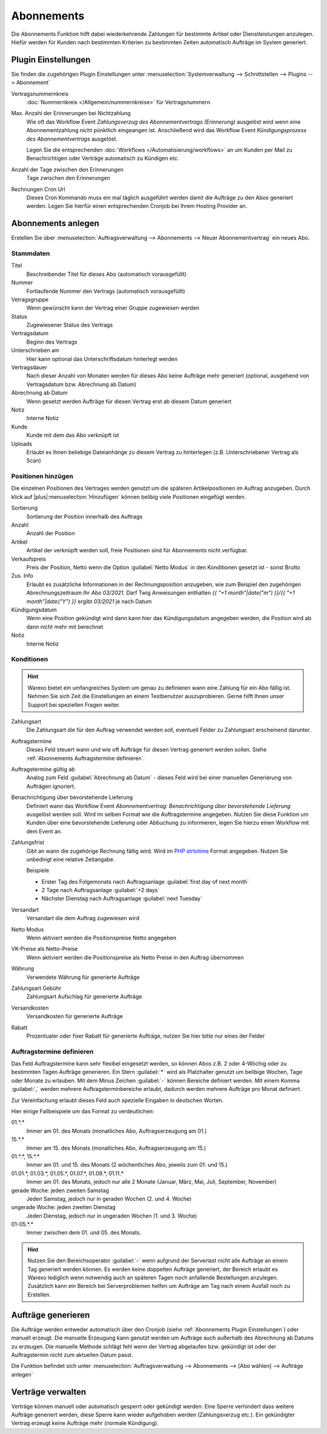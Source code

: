 Abonnements
############

Die Abonnements Funktion hilft dabei wiederkehrende Zahlungen für bestimmte Artikel oder Dienstleistungen anzulegen.
Hiefür werden für Kunden nach bestimmten Kriterien zu bestimmten Zeiten automatisch Aufträge im System generiert.

.. _Abonnements Plugin Einstellungen:

Plugin Einstellungen
--------------------

Sie finden die zugehörigen Plugin Einstellungen unter :menuselection:`Systemverwaltung --> Schnittstellen --> Plugins --> Abonnement`

Vertragsnummernkreis
    :doc:`Nummernkreis </Allgemein/nummernkreise>` für Vertragsnummern

Max. Anzahl der Erinnerungen bei Nichtzahlung
    Wie oft das Workflow Event `Zahlungsverzug des Abonnementvertrags (Erinnerung)`
    ausgelöst wird wenn eine Abonnementzahlung nicht pünktlich eingeangen ist. Anschließend wird das Workflow Event
    `Kündigungsprozess des Abonnementvertrags` ausgelöst.

    Legen Sie die entsprechenden :doc:`Workflows </Automatisierung/workflows>` an um Kunden per Mail
    zu Benachrichtigen oder Verträge automatisch zu Kündigen etc.

Anzahl der Tage zwischen den Erinnerungen
    Tage zwischen den Erinnerungen

Rechnungen Cron Url
    Dieses Cron Kommando muss ein mal täglich ausgeführt werden damit die Aufträge zu den Abos generiert werden.
    Legen Sie hierfür einen entsprechenden Cronjob bei Ihrem Hosting Provider an.

Abonnements anlegen
---------------------

Erstellen Sie über :menuselection:`Auftragsverwaltung --> Abonnements --> Neuer Abonnementvertrag` ein neues Abo.

Stammdaten
~~~~~~~~~~~~~~~~~~~~~~

Titel
    Beschreibender Titel für dieses Abo (automatisch vorausgefüllt)

Nummer
    Fortlaufende Nummer den Vertrags (automatisch vorausgefüllt)

Vetragsgruppe
    Wenn gewünscht kann der Vertrag einer Gruppe zugewiesen werden

Status
    Zugewiesener Status des Vertrags

Vertragsdatum
    Beginn des Vertrags

Unterschrieben am
    Hier kann optional das Unterschriftsdatum hinterlegt werden

Vertragsdauer
    Nach dieser Anzahl von Monaten werden für dieses Abo keine Aufträge mehr generiert
    (optional, ausgehend von Vertragsdatum bzw. Abrechnung ab Datum)

Abrechnung ab Datum
    Wenn gesetzt werden Aufträge für diesen Vertrag erst ab diesem Datum generiert

Notiz
    Interne Notiz

Kunde
    Kunde mit dem das Abo verknüpft ist

Uploads
    Erlaubt es Ihnen beliebige Dateianhänge zu diesem Vertrag zu hinterlegen (z.B. Unterschriebener Vertrag als Scan)

Positionen hinzügen
~~~~~~~~~~~~~~~~~~~~~~

Die einzelnen Positionen des Vertrages werden genutzt um die späteren Artikelpositionen im Auftrag anzugeben. Durch
klick auf |plus|:menuselection:`Hinzufügen` können belibig viele Positionen eingefügt werden.

Sortierung
    Sortierung der Position innerhalb des Auftrags

Anzahl
    Anzahl der Position

Artikel
    Artikel der verknüpft werden soll, freie Positionen sind für Abonnements nicht verfügbar.

Verkaufspreis
    Preis der Position, Netto wenn die Option :guilabel:`Netto Modus` in den Konditionen gesetzt ist - sonst Brutto

Zus. Info
    Erlaubt es zusätzliche Informationen in der Rechnungsposition anzugeben, wie zum Beispiel den zugehörigen
    Abrechnungszeitraum `Ihr Abo 03/2021`. Darf Twig Anweisungen enthalten
    `{{ "+1 month"|date("m") }}/{{ "+1 month"|date("Y") }}` ergibt `03/2021` je nach Datum

Kündigungsdatum
    Wenn eine Position gekündigt wird dann kann hier das Kündigungsdatum angegeben werden, die Position wird ab dann
    nicht mehr mit berechnet

Notiz
    Interne Notiz

Konditionen
~~~~~~~~~~~~~~~~~~~~~~

.. Hint:: Warexo bietet ein umfangreiches System um genau zu definieren wann eine Zahlung für ein Abo fällig ist. Nehmen
    Sie sich Zeit die Einstellungen an einem Testbenutzer auszuprobieren. Gerne hilft Ihnen unser Support bei speziellen
    Fragen weiter.

Zahlungsart
    Die Zahlungsart die für den Auftrag verwendet werden soll, eventuell Felder zu Zahlungsart erscheinend darunter.

Auftragstermine
    Dieses Feld steuert wann und wie oft Aufträge für diesen Vertrag generiert werden sollen. Siehe :ref:`Abonnements Auftragstermine definieren`.

Auftragstermine gültig ab
    Analog zum Feld :guilabel:`Abrechnung ab Datum` - dieses Feld wird bei einer manuellen Generierung von Aufträgen ignoriert.

Benachrichtigung über bevorstehende Lieferung
    Definiert wann das Workflow Event `Abonnementvertrag: Benachrichtigung über bevorstehende Lieferung` ausgelöst werden soll.
    Wird im selben Format wie die Auftragstermine angegeben. Nutzen Sie diese Funktion um Kunden über eine bevorstehende Lieferung
    oder Abbuchung zu informieren, legen Sie hierzu einen Workflow mit dem Event an.

Zahlungsfrist
    Gibt an wann die zugehörige Rechnung fällig wird. Wird im `PHP strtotime <https://www.php.net/manual/de/function.strtotime.php>`__
    Format angegeben. Nutzen Sie unbedingt eine relative Zeitangabe.

    Beispiele

    - Erster Tag des Folgemonats nach Auftragsanlage :guilabel:`first day of next month`
    - 2 Tage nach Auftragsanlage :guilabel:`+2 days`
    - Nächster Dienstag nach Auftragsanlage :guilabel:`next Tuesday`

Versandart
    Versandart die dem Auftrag zugewiesen wird

Netto Modus
    Wenn aktiviert werden die Positionspreise Netto angegeben

VK-Preise als Netto-Preise
    Wenn aktiviert werden die Positionspreise als Netto Preise in den Auftrag übernommen

Währung
    Verwendete Währung für generierte Aufträge

Zahlungsart Gebühr
    Zahlungsart Aufschlag für generierte Aufträge

Versandkosten
    Versandkosten für generierte Aufträge

Rabatt
    Prozentualer oder fixer Rabatt für generierte Aufträge, nutzen Sie hier bitte nur eines der Felder

.. _Abonnements Auftragstermine definieren:

Auftragstermine definieren
~~~~~~~~~~~~~~~~~~~~~~~~~~~

Das Feld Auftragstermine kann sehr flexibel eingesetzt werden, so können Abos z.B. 2 oder 4-Wöchig oder zu bestimmten
Tagen Aufträge generieren. Ein Stern :guilabel:`*` wird als Platzhalter genutzt um belibige Wochen, Tage oder Monate
zu erlauben. Mit dem Minus Zeichen :guilabel:`-` können Bereiche definiert werden. Mit einem Komma :guilabel:`,` werden
mehrere Auftragsterminbereiche erlaubt, dadurch werden mehrere Aufträge pro Monat definiert.

Zur Vereinfachung erlaubt dieses Feld auch spezielle Eingaben in deutschen Worten.

Hier einige Fallbeispiele um das Format zu verdeutlichen:

01.*.*
    Immer am 01. des Monats (monatliches Abo, Auftragserzeugung am 01.)

15.*.*
    Immer am 15. des Monats (monatliches Abo, Auftragserzeugung am 15.)

01.*.*, 15.*.*
    Immer am 01. und 15. des Monats (2 wöchentliches Abo, jeweils zum 01. und 15.)

01.01.*, 01.03.*, 01.05.*, 01.07.*, 01.09.*, 01.11.*
    Immer am 01. des Monats, jedoch nur alle 2 Monate (Januar, März, Mai, Juli, September, November)

gerade Woche: jeden zweiten Samstag
    Jeden Samstag, jedoch nur in geraden Wochen (2. und 4. Woche)

ungerade Woche: jeden zweiten Dienstag
    Jeden Dienstag, jedoch nur in ungeraden Wochen (1. und 3. Woche)

01-05.*.*
    Immer zwischen dem 01. und 05. des Monats.

.. Hint:: Nutzen Sie den Bereichsoperator :guilabel:`-` wenn aufgrund der Serverlast nicht alle Aufträge an einem Tag generiert werden
    können. Es werden keine doppelten Aufträge generiert, der Bereich erlaubt es Warexo lediglich wenn notwendig auch an
    späteren Tagen noch anfallende Bestellungen anzulegen. Zusätzlich kann ein Bereich bei Serverproblemen helfen um
    Aufträge am Tag nach einem Ausfall noch zu Erstellen.

Aufträge generieren
---------------------

Die Aufträge werden entweder automatisch über den Cronjob (siehe :ref:`Abonnements Plugin Einstellungen`) oder manuell erzeugt.
Die manuelle Erzeugung kann genutzt werden um Aufträge auch außerhalb des Abrechnung ab Datums zu erzeugen. Die manuelle
Methode schlägt fehl wenn der Vertrag abgelaufen bzw. gekündigt ist oder der Auftragstermin nicht zum aktuellen Datum passt.

Die Funktion befindet sich unter :menuselection:`Auftragsverwaltung --> Abonnements --> [Abo wählen] --> Aufträge anlegen`

Verträge verwalten
---------------------

Verträge können manuell oder automatisch gesperrt oder gekündigt werden. Eine Sperre verhindert dass weitere Aufträge
generiert werden, diese Sperre kann wieder aufgehoben werden (Zahlungsverzug etc.). Ein gekündigter Vertrag erzeugt
keine Aufträge mehr (normale Kündigung).